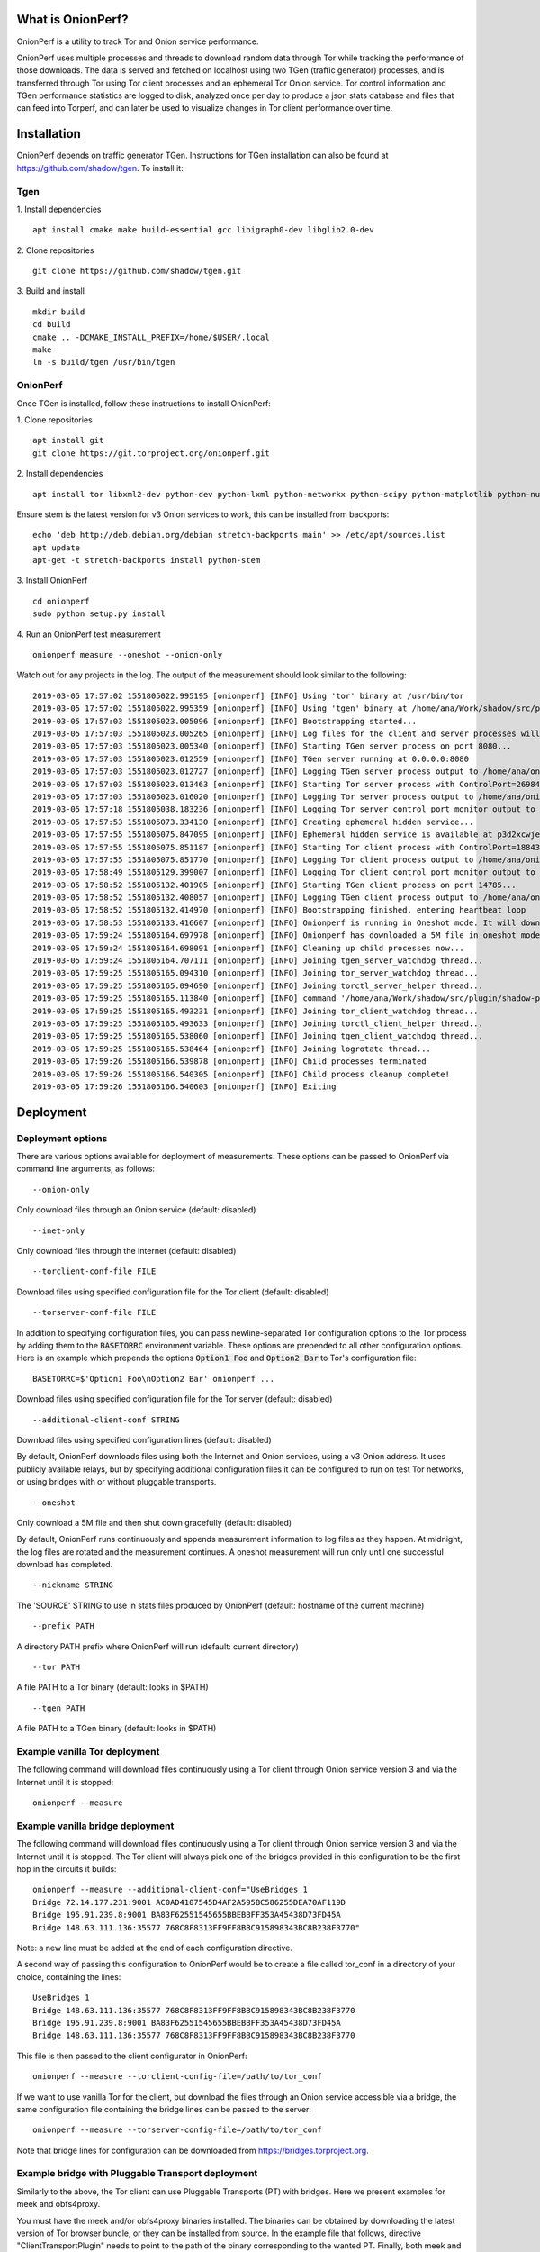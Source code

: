 
What is OnionPerf?
==================
OnionPerf is a utility to track Tor and Onion service performance.

OnionPerf uses multiple processes and threads to download random data through
Tor while tracking the performance of those downloads. The data is served and
fetched on localhost using two TGen (traffic generator) processes, and is
transferred through Tor using Tor client processes and an ephemeral Tor Onion
service. Tor control information and TGen performance statistics are logged to
disk, analyzed once per day to produce a json stats database and files that can
feed into Torperf, and can later be used to visualize changes in Tor client
performance over time.

Installation
============
OnionPerf depends on traffic generator TGen. Instructions for TGen installation can also be found at https://github.com/shadow/tgen.
To install it:

Tgen
----

1. Install dependencies
::

 apt install cmake make build-essential gcc libigraph0-dev libglib2.0-dev

2. Clone repositories
::

 git clone https://github.com/shadow/tgen.git

3. Build and install
::

 mkdir build
 cd build
 cmake .. -DCMAKE_INSTALL_PREFIX=/home/$USER/.local
 make
 ln -s build/tgen /usr/bin/tgen


OnionPerf
---------
Once TGen is installed, follow these instructions to install OnionPerf:

1. Clone repositories
::

 apt install git
 git clone https://git.torproject.org/onionperf.git

2. Install dependencies
::

 apt install tor libxml2-dev python-dev python-lxml python-networkx python-scipy python-matplotlib python-numpy python-netifaces python-ipaddress

Ensure stem is the latest version for v3 Onion services to work, this can be installed from backports:
::

 echo 'deb http://deb.debian.org/debian stretch-backports main' >> /etc/apt/sources.list
 apt update
 apt-get -t stretch-backports install python-stem

3. Install OnionPerf
::

 cd onionperf
 sudo python setup.py install

4. Run an OnionPerf test measurement
::
 
  onionperf measure --oneshot --onion-only

Watch out for any projects in the log. The output of the measurement should look similar to the following:
::

 2019-03-05 17:57:02 1551805022.995195 [onionperf] [INFO] Using 'tor' binary at /usr/bin/tor
 2019-03-05 17:57:02 1551805022.995359 [onionperf] [INFO] Using 'tgen' binary at /home/ana/Work/shadow/src/plugin/shadow-plugin-tgen/build/tgen
 2019-03-05 17:57:03 1551805023.005096 [onionperf] [INFO] Bootstrapping started...
 2019-03-05 17:57:03 1551805023.005265 [onionperf] [INFO] Log files for the client and server processes will be placed in /home/ana/onionperf-data
 2019-03-05 17:57:03 1551805023.005340 [onionperf] [INFO] Starting TGen server process on port 8080...
 2019-03-05 17:57:03 1551805023.012559 [onionperf] [INFO] TGen server running at 0.0.0.0:8080
 2019-03-05 17:57:03 1551805023.012727 [onionperf] [INFO] Logging TGen server process output to /home/ana/onionperf-data/tgen-server/onionperf.tgen.log
 2019-03-05 17:57:03 1551805023.013463 [onionperf] [INFO] Starting Tor server process with ControlPort=26984, SocksPort=17674...
 2019-03-05 17:57:03 1551805023.016020 [onionperf] [INFO] Logging Tor server process output to /home/ana/onionperf-data/tor-server/onionperf.tor.log
 2019-03-05 17:57:18 1551805038.183236 [onionperf] [INFO] Logging Tor server control port monitor output to /home/ana/onionperf-data/tor-server/onionperf.torctl.log
 2019-03-05 17:57:53 1551805073.334130 [onionperf] [INFO] Creating ephemeral hidden service...
 2019-03-05 17:57:55 1551805075.847095 [onionperf] [INFO] Ephemeral hidden service is available at p3d2xcwjevqkiwtyejjbjxwadp5ces7v4k4hhrsheqwbbokuismkiyad.onion
 2019-03-05 17:57:55 1551805075.851187 [onionperf] [INFO] Starting Tor client process with ControlPort=18843, SocksPort=18397...
 2019-03-05 17:57:55 1551805075.851770 [onionperf] [INFO] Logging Tor client process output to /home/ana/onionperf-data/tor-client/onionperf.tor.log
 2019-03-05 17:58:49 1551805129.399007 [onionperf] [INFO] Logging Tor client control port monitor output to /home/ana/onionperf-data/tor-client/onionperf.torctl.log
 2019-03-05 17:58:52 1551805132.401905 [onionperf] [INFO] Starting TGen client process on port 14785...
 2019-03-05 17:58:52 1551805132.408057 [onionperf] [INFO] Logging TGen client process output to /home/ana/onionperf-data/tgen-client/onionperf.tgen.log
 2019-03-05 17:58:52 1551805132.414970 [onionperf] [INFO] Bootstrapping finished, entering heartbeat loop
 2019-03-05 17:58:53 1551805133.416607 [onionperf] [INFO] Onionperf is running in Oneshot mode. It will download a 5M file and shut down gracefully...
 2019-03-05 17:59:24 1551805164.697978 [onionperf] [INFO] Onionperf has downloaded a 5M file in oneshot mode, and will now shut down.
 2019-03-05 17:59:24 1551805164.698091 [onionperf] [INFO] Cleaning up child processes now...
 2019-03-05 17:59:24 1551805164.707111 [onionperf] [INFO] Joining tgen_server_watchdog thread...
 2019-03-05 17:59:25 1551805165.094310 [onionperf] [INFO] Joining tor_server_watchdog thread...
 2019-03-05 17:59:25 1551805165.094690 [onionperf] [INFO] Joining torctl_server_helper thread...
 2019-03-05 17:59:25 1551805165.113840 [onionperf] [INFO] command '/home/ana/Work/shadow/src/plugin/shadow-plugin-tgen/build/tgen /home/ana/onionperf-data/tgen-client/tgen.graphml.xml' finished as expected
 2019-03-05 17:59:25 1551805165.493231 [onionperf] [INFO] Joining tor_client_watchdog thread...
 2019-03-05 17:59:25 1551805165.493633 [onionperf] [INFO] Joining torctl_client_helper thread...
 2019-03-05 17:59:25 1551805165.538060 [onionperf] [INFO] Joining tgen_client_watchdog thread...
 2019-03-05 17:59:25 1551805165.538464 [onionperf] [INFO] Joining logrotate thread...
 2019-03-05 17:59:26 1551805166.539878 [onionperf] [INFO] Child processes terminated
 2019-03-05 17:59:26 1551805166.540305 [onionperf] [INFO] Child process cleanup complete!
 2019-03-05 17:59:26 1551805166.540603 [onionperf] [INFO] Exiting
 
Deployment
==========

Deployment options
------------------
There are
various options available for deployment of measurements. These options can be
passed to OnionPerf via command line arguments, as follows:

::

 --onion-only  

Only download files through an Onion service (default: disabled) ::

 --inet-only 

Only download files through the Internet (default: disabled) ::

 --torclient-conf-file FILE

Download files using specified configuration file for the Tor client (default: disabled) ::

 --torserver-conf-file FILE

In addition to specifying configuration files, you can pass newline-separated
Tor configuration options to the Tor process by adding them to the
:code:`BASETORRC` environment variable. These options are prepended to all other
configuration options.  Here is an example which prepends the options
:code:`Option1 Foo` and :code:`Option2 Bar` to Tor's configuration file: ::

 BASETORRC=$'Option1 Foo\nOption2 Bar' onionperf ...

Download files using specified configuration file for the Tor server  (default: disabled) ::

 --additional-client-conf STRING

Download files using specified configuration lines (default: disabled)

By default, OnionPerf downloads files using both the Internet and Onion services, using a v3 Onion address.
It uses publicly available relays, but by specifying additional configuration files it can be configured to run
on test Tor networks, or using bridges with or without pluggable transports.
::

 --oneshot 

Only download a 5M file and then shut down gracefully (default: disabled)

By default, OnionPerf runs continuously and appends measurement information to
log files as they happen. At midnight, the log files are rotated and the measurement continues.
A oneshot measurement will run only until one successful download has completed.

::

 --nickname STRING  

The 'SOURCE' STRING to use in stats files produced by OnionPerf (default: hostname of the current machine)
::

 --prefix PATH

A directory PATH prefix where OnionPerf will run (default: current directory)
::

 --tor PATH

A file PATH to a Tor binary (default: looks in $PATH)
::

 --tgen PATH 

A file PATH to a TGen binary (default: looks in $PATH)

Example vanilla Tor deployment
------------------------------

The following command will download files continuously using a Tor client through Onion service version 3 and via the Internet until it is stopped:
::

 onionperf --measure 


Example vanilla bridge deployment
---------------------------------
The following command will download files continuously using a Tor client through Onion service version 3 and via the Internet until it is stopped.
The Tor client will always pick one of the bridges provided in this configuration to be the first hop in the circuits it builds:

::

 onionperf --measure --additional-client-conf="UseBridges 1
 Bridge 72.14.177.231:9001 AC0AD4107545D4AF2A595BC586255DEA70AF119D
 Bridge 195.91.239.8:9001 BA83F62551545655BBEBBFF353A45438D73FD45A
 Bridge 148.63.111.136:35577 768C8F8313FF9FF8BBC915898343BC8B238F3770"

Note: a new line must be added at the end of each configuration directive. 

A second way of passing this configuration to OnionPerf would be to create a file called tor_conf in a directory of your choice, containing the lines:
::

 UseBridges 1
 Bridge 148.63.111.136:35577 768C8F8313FF9FF8BBC915898343BC8B238F3770
 Bridge 195.91.239.8:9001 BA83F62551545655BBEBBFF353A45438D73FD45A
 Bridge 148.63.111.136:35577 768C8F8313FF9FF8BBC915898343BC8B238F3770

This file is then passed to the client configurator in OnionPerf:

::

 onionperf --measure --torclient-config-file=/path/to/tor_conf 

If we want to use vanilla Tor for the client, but download the files through an Onion service accessible via a bridge, the same configuration file containing the bridge lines can be passed to the server:

::

 onionperf --measure --torserver-config-file=/path/to/tor_conf 


Note that bridge lines for configuration can be downloaded from https://bridges.torproject.org.

Example bridge with Pluggable Transport deployment
--------------------------------------------------
Similarly to the above, the Tor client can use Pluggable Transports (PT) with bridges. Here we present examples for meek and obfs4proxy.

You must have the meek and/or obfs4proxy binaries installed. The binaries can
be obtained by downloading the latest version of Tor browser bundle, or they
can be installed from source.  In the example file that follows, directive "ClientTransportPlugin"
needs to point to the path of the binary corresponding to the wanted PT. Finally, both meek and
obfs4 enabled bridges can be obtained from the bridge database.

Example file torrc1:
::

 UseBridges 1
 # Example meek bridge line - meek bridge lines can be downloaded from https://bridges.torproject.org
 Bridge meek 0.0.2.0:1 url=https://at-b2.erg.abdn.ac.uk
 # meek configuration
 ClientTransportPlugin meek exec /usr/bin/meek

Example file torrc2:
::

 # Example obfs4 bridge - meek bridge lines can be downloaded from bridges.torproject.org
 Bridge obfs4 137.50.19.19:5001 AE77C35CAC66C2F207319939029D6D22945BDA84 cert=kwpT6sHRa80CnoSCGzelo2wl4RU7cC+mjBCihj2gAJAnvNyTWD3Pk9Ae05+fGpiGzHleOw iat-mode=0
 # obfs4 configuration
 ClientTransportPlugin obfs2,obfs3,obfs4,scramblesuit exec /usr/bin/obfs4proxy

Then, the configuration files containing the required bridge and PT lines can be passed to the either the Tor server or client:

::

 onionperf --measure --torserver-config-file=/path/to/torrc1  --torclient-config-file=/path/to/torrc2

In this example, the Onion services uses the obfs4 bridge configured in file torrc2 to connect to the Tor network, while the client uses the meek bridge configured in file torrc1 to connect to the Tor network.

